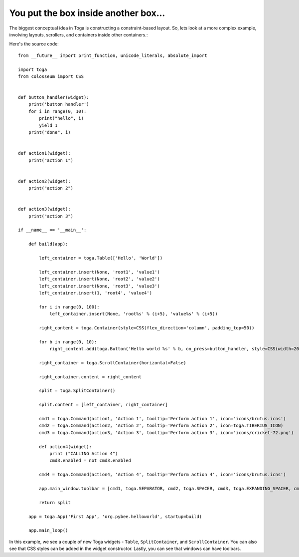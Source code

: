 =====================================
You put the box inside another box...
=====================================

The biggest conceptual idea in Toga is constructing a constraint-based layout.
So, lets look at a more complex example, involving layouts, scrollers, and
containers inside other containers.:

.. image:: screenshots/tutorial-2.png

Here's the source code::

    from __future__ import print_function, unicode_literals, absolute_import

    import toga
    from colosseum import CSS


    def button_handler(widget):
        print('button handler')
        for i in range(0, 10):
            print("hello", i)
            yield 1
        print("done", i)


    def action1(widget):
        print("action 1")


    def action2(widget):
        print("action 2")


    def action3(widget):
        print("action 3")

    if __name__ == '__main__':

        def build(app):

            left_container = toga.Table(['Hello', 'World'])

            left_container.insert(None, 'root1', 'value1')
            left_container.insert(None, 'root2', 'value2')
            left_container.insert(None, 'root3', 'value3')
            left_container.insert(1, 'root4', 'value4')

            for i in range(0, 100):
                left_container.insert(None, 'root%s' % (i+5), 'value%s' % (i+5))

            right_content = toga.Container(style=CSS(flex_direction='column', padding_top=50))

            for b in range(0, 10):
                right_content.add(toga.Button('Hello world %s' % b, on_press=button_handler, style=CSS(width=200, margin=20)))

            right_container = toga.ScrollContainer(horizontal=False)

            right_container.content = right_content

            split = toga.SplitContainer()

            split.content = [left_container, right_container]

            cmd1 = toga.Command(action1, 'Action 1', tooltip='Perform action 1', icon='icons/brutus.icns')
            cmd2 = toga.Command(action2, 'Action 2', tooltip='Perform action 2', icon=toga.TIBERIUS_ICON)
            cmd3 = toga.Command(action3, 'Action 3', tooltip='Perform action 3', icon='icons/cricket-72.png')

            def action4(widget):
                print ("CALLING Action 4")
                cmd3.enabled = not cmd3.enabled

            cmd4 = toga.Command(action4, 'Action 4', tooltip='Perform action 4', icon='icons/brutus.icns')

            app.main_window.toolbar = [cmd1, toga.SEPARATOR, cmd2, toga.SPACER, cmd3, toga.EXPANDING_SPACER, cmd4]

            return split

        app = toga.App('First App', 'org.pybee.helloworld', startup=build)

        app.main_loop()


In this example, we see a couple of new Toga widgets - ``Table``,
``SplitContainer``, and ``ScrollContainer``. You can also see that
CSS styles can be added in the widget constructor. Lastly, you can
see that windows can have toolbars.
